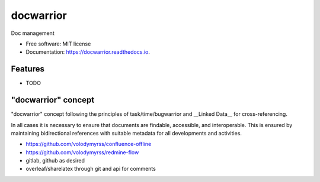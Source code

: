 ==========
docwarrior
==========


.. image:: https://img.shields.io/pypi/v/docwarrior.svg
        :target: https://pypi.python.org/pypi/docwarrior

.. image:: https://img.shields.io/travis/volodymyrss/docwarrior.svg
        :target: https://travis-ci.com/volodymyrss/docwarrior

.. image:: https://readthedocs.org/projects/docwarrior/badge/?version=latest
        :target: https://docwarrior.readthedocs.io/en/latest/?badge=latest
        :alt: Documentation Status


.. image:: https://pyup.io/repos/github/volodymyrss/docwarrior/shield.svg
     :target: https://pyup.io/repos/github/volodymyrss/docwarrior/
     :alt: Updates



Doc management


* Free software: MIT license
* Documentation: https://docwarrior.readthedocs.io.


Features
--------

* TODO



"docwarrior" concept
--------------------

"docwarrior" concept following the principles of task/time/bugwarrior and __Linked Data__ for cross-referencing.

In all cases it is necessary to ensure that documents are findable, accessible, and interoperable.
This is ensured by maintaining bidirectional references with suitable metadata for all developments and activities.

* https://github.com/volodymyrss/confluence-offline
* https://github.com/volodymyrss/redmine-flow
* gitlab, github as desired
* overleaf/sharelatex through git and api for comments
